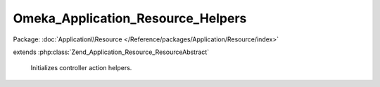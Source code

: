 ----------------------------------
Omeka_Application_Resource_Helpers
----------------------------------

Package: :doc:`Application\\Resource </Reference/packages/Application/Resource/index>`

.. php:class:: Omeka_Application_Resource_Helpers

extends :php:class:`Zend_Application_Resource_ResourceAbstract`

    Initializes controller action helpers.

    .. php:method:: init()

    .. php:method:: _initDbHelper()

    .. php:method:: _initViewRenderer()

    .. php:method:: _initResponseContexts()

        Define the custom response format contexts for Omeka.

        Plugin writers should use the 'response_contexts' filter to modify or
        expand the list of formats that existing controllers may respond to.

        Example of a definition of a response context through the ZF API:

        $contexts->addContext('dc', array(
        'suffix'    => 'dc',
        'headers'   => array('Content-Type' => 'text/xml'),
        'callbacks' => array(
        'init' => 'atBeginningDoThis',
        'post' => 'afterwardsDoThis'
        )
        ));

    .. php:method:: getDefaultResponseContexts()

        Returns the default response contexts for Omeka.

        :returns: array

    .. php:method:: _initAclHelper()

